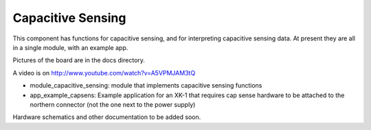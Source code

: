 Capacitive Sensing
==================

This component has functions for capacitive sensing, and for interpreting
capacitive sensing data. At present they are all in a single module, with
an example app.

Pictures of the board are in the docs directory.

A video is on http://www.youtube.com/watch?v=A5VPMJAM3tQ

* module_capacitive_sensing: module that implements capacitive sensing functions

* app_example_capsens: Example application for an XK-1 that requires cap
  sense hardware to be attached to the northern connector (not the one next
  to the power supply)

Hardware schematics and other documentation to be added soon.
